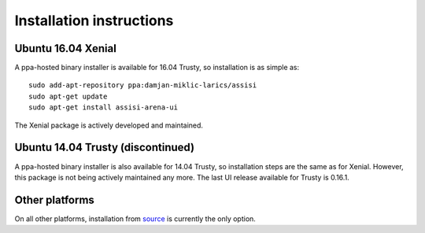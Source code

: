Installation instructions
=========================

Ubuntu 16.04 Xenial
-------------------

A ppa-hosted binary installer is available for 16.04 Trusty, so
installation is as simple as:

::

   sudo add-apt-repository ppa:damjan-miklic-larics/assisi
   sudo apt-get update
   sudo apt-get install assisi-arena-ui

The Xenial package is actively developed and maintained.
   
Ubuntu 14.04 Trusty (discontinued)
----------------------------------

A ppa-hosted binary installer is also available for 14.04
Trusty, so installation steps are the same as for Xenial. However,
this package is not being actively maintained any more. The last UI
release available for Trusty is 0.16.1.

Other platforms
---------------

On all other platforms, installation from source_ is currently the
only option.

.. _source: https://github.com/assisi/arena-ui.git
